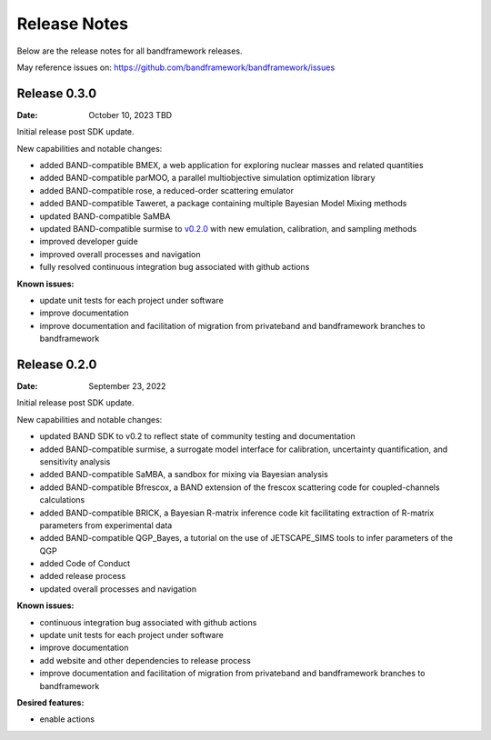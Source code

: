Release Notes
=============

Below are the release notes for all bandframework releases.

May reference issues on:
https://github.com/bandframework/bandframework/issues

Release 0.3.0
-------------

:Date: October 10, 2023 TBD

Initial release post SDK update.

New capabilities and notable changes:

- added BAND-compatible BMEX, a web application for exploring nuclear masses and related quantities
- added BAND-compatible parMOO, a parallel multiobjective simulation optimization library
- added BAND-compatible rose, a reduced-order scattering emulator
- added BAND-compatible Taweret, a package containing multiple Bayesian Model Mixing methods
- updated BAND-compatible SaMBA
- updated BAND-compatible surmise to `v0.2.0 <https://github.com/bandframework/surmise/releases/tag/v0.2.0>`_ with new emulation, calibration, and sampling methods
- improved developer guide
- improved overall processes and navigation
- fully resolved continuous integration bug associated with github actions

:Known issues:

- update unit tests for each project under software
- improve documentation
- improve documentation and facilitation of migration from privateband and bandframework branches to bandframework


Release 0.2.0
-------------

:Date: September 23, 2022

Initial release post SDK update.

New capabilities and notable changes:

- updated BAND SDK to v0.2 to reflect state of community testing and documentation
- added BAND-compatible surmise, a surrogate model interface for calibration, uncertainty quantification, and sensitivity analysis
- added BAND-compatible SaMBA, a sandbox for mixing via Bayesian analysis
- added BAND-compatible Bfrescox, a BAND extension of the frescox scattering code for coupled-channels calculations
- added BAND-compatible BRICK, a Bayesian R-matrix inference code kit facilitating extraction of R-matrix parameters from experimental data
- added BAND-compatible QGP_Bayes, a tutorial on the use of JETSCAPE_SIMS tools to infer parameters of the QGP
- added Code of Conduct
- added release process 
- updated overall processes and navigation

:Known issues:

- continuous integration bug associated with github actions
- update unit tests for each project under software
- improve documentation
- add website and other dependencies to release process
- improve documentation and facilitation of migration from privateband and bandframework branches to bandframework

:Desired features:

- enable actions 
